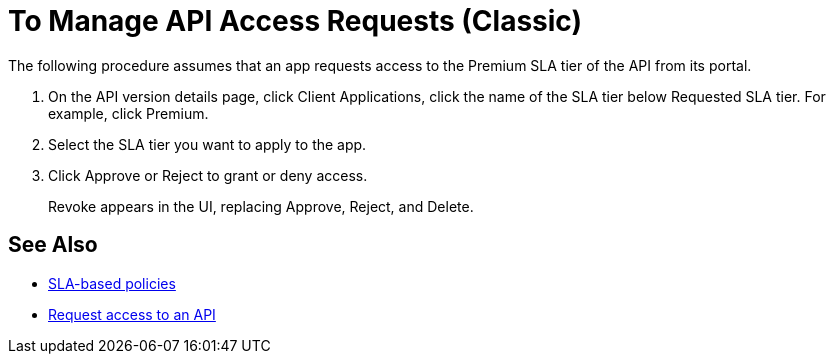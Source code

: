 = To Manage API Access Requests (Classic)
:keywords: portal, api, console, documentation


The following procedure assumes that an app requests access to the Premium SLA tier of the API from its portal.

. On the API version details page, click Client Applications, click the name of the SLA tier below Requested SLA tier. For example, click Premium.
+
. Select the SLA tier you want to apply to the app.
. Click Approve or Reject to grant or deny access.
+
Revoke appears in the UI, replacing Approve, Reject, and Delete.

== See Also

* link:/api-manager/rate-limiting-and-throttling-sla-based-policies[SLA-based policies]
* link:/api-manager/browsing-and-accessing-apis#accessing-api-portals[Request access to an API]
